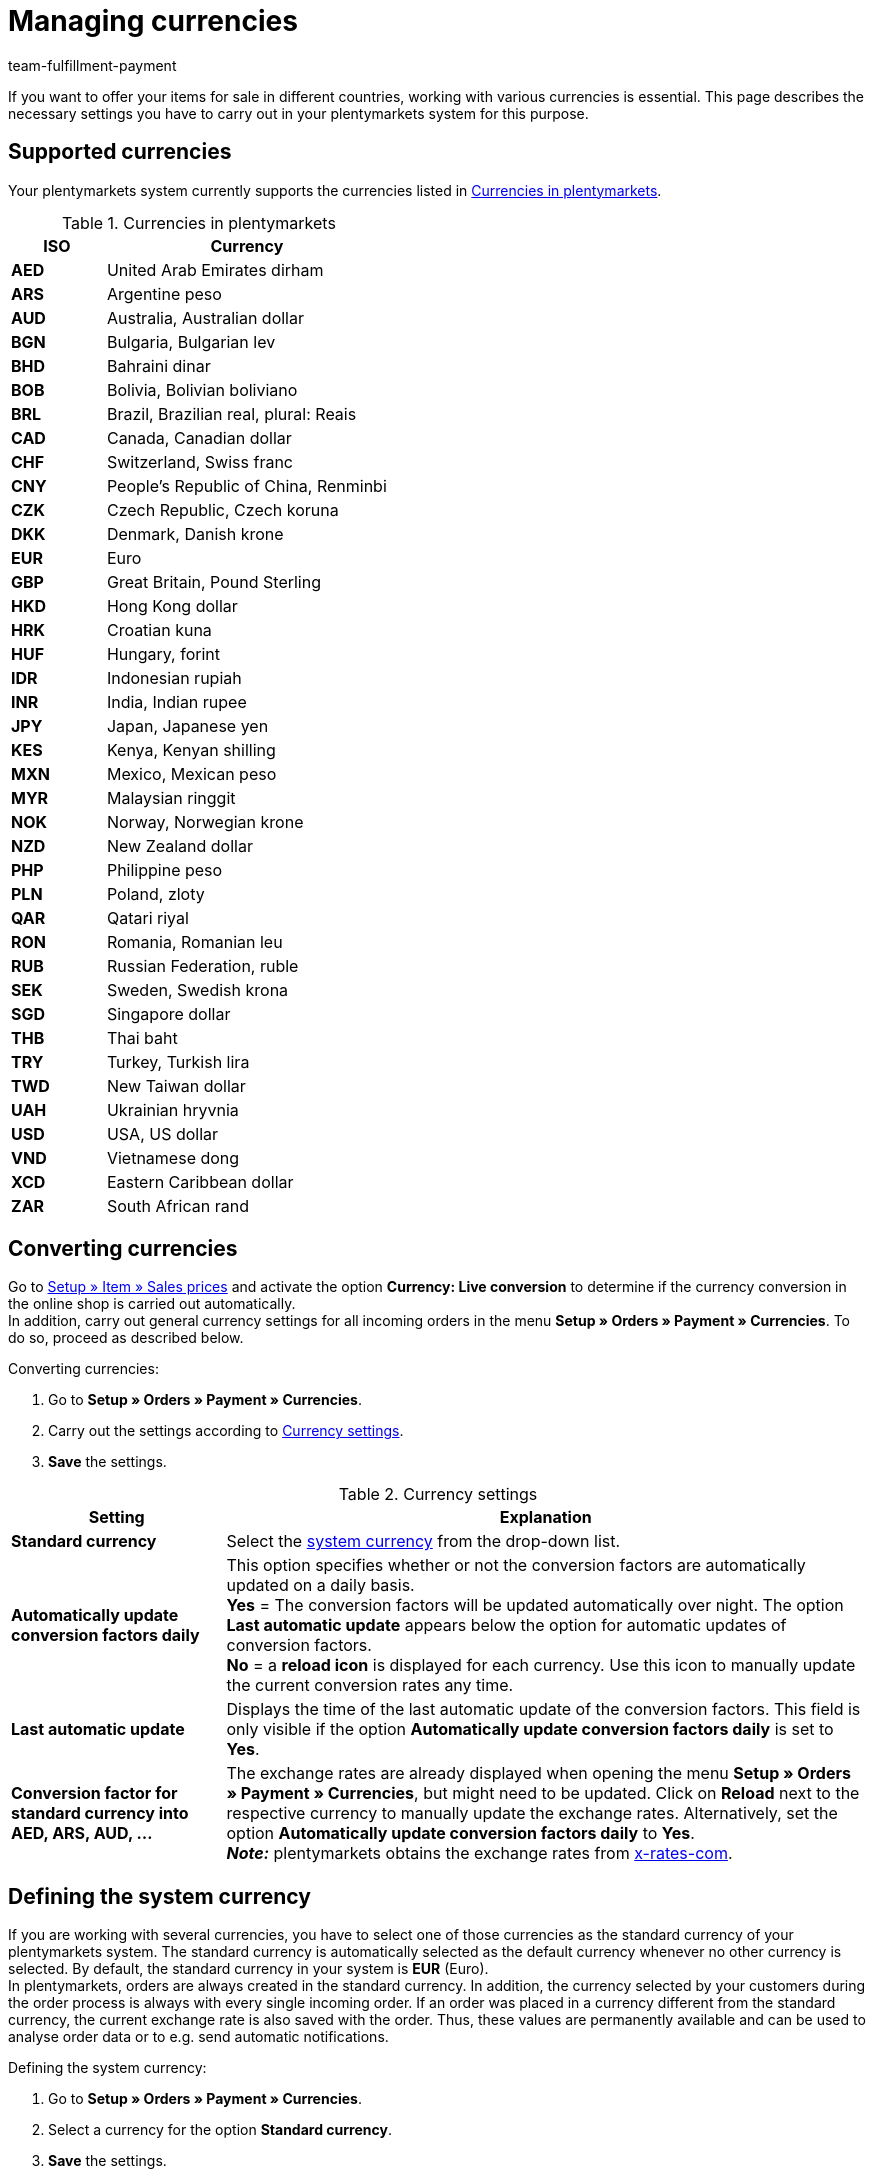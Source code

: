 = Managing currencies
:description: Payment in plentymarkets: Organize and manage currencies in your plentymarkets system and change the display options of currencies in the online shop.
:id: SLNMMPS
:keywords: currency, standard currency, live conversion, conversion, converting, convert, system currency, conversion factor, currency settings
:author: team-fulfillment-payment

If you want to offer your items for sale in different countries, working with various currencies is essential. This page describes the necessary settings you have to carry out in your plentymarkets system for this purpose.

[#10]
== Supported currencies

Your plentymarkets system currently supports the currencies listed in <<table-supported-currencies>>.

[[table-supported-currencies]]
.Currencies in plentymarkets
[cols="1,3"]
|====
|ISO |Currency

| *AED*
|United Arab Emirates dirham

| *ARS*
|Argentine peso

| *AUD*
|Australia, Australian dollar

| *BGN*
|Bulgaria, Bulgarian lev

| *BHD*
|Bahraini dinar

| *BOB*
|Bolivia, Bolivian boliviano

| *BRL*
|Brazil, Brazilian real, plural: Reais

| *CAD*
|Canada, Canadian dollar

| *CHF*
|Switzerland, Swiss franc

| *CNY*
|People's Republic of China, Renminbi

| *CZK*
|Czech Republic, Czech koruna

| *DKK*
|Denmark, Danish krone

| *EUR*
|Euro

| *GBP*
|Great Britain, Pound Sterling

| *HKD*
|Hong Kong dollar

| *HRK*
|Croatian kuna

| *HUF*
|Hungary, forint

| *IDR*
|Indonesian rupiah

| *INR*
|India, Indian rupee

| *JPY*
|Japan, Japanese yen

|*KES*
|Kenya, Kenyan shilling

| *MXN*
|Mexico, Mexican peso

| *MYR*
|Malaysian ringgit

| *NOK*
|Norway, Norwegian krone

| *NZD*
|New Zealand dollar

| *PHP*
|Philippine peso

| *PLN*
|Poland, zloty

| *QAR*
|Qatari riyal

| *RON*
|Romania, Romanian leu

| *RUB*
|Russian Federation, ruble

| *SEK*
|Sweden, Swedish krona

| *SGD*
|Singapore dollar

| *THB*
|Thai baht

| *TRY*
|Turkey, Turkish lira

| *TWD*
|New Taiwan dollar

| *UAH*
|Ukrainian hryvnia

| *USD*
|USA, US dollar

| *VND*
|Vietnamese dong

| *XCD*
|Eastern Caribbean dollar

| *ZAR*
|South African rand
|====

[#20]
== Converting currencies

Go to xref:item:prices.adoc#[Setup » Item » Sales prices] and activate the option *Currency: Live conversion* to determine if the currency conversion in the online shop is carried out automatically. +
In addition, carry out general currency settings for all incoming orders in the menu *Setup » Orders » Payment » Currencies*. To do so, proceed as described below.

[.instruction]
Converting currencies:

. Go to *Setup » Orders » Payment » Currencies*.
. Carry out the settings according to <<table-settings-currencies>>.
. *Save* the settings.

[[table-settings-currencies]]
.Currency settings
[cols="1,3"]
|====
|Setting |Explanation

| *Standard currency*
|Select the <<#30, system currency>> from the drop-down list.

| *Automatically update conversion factors daily*
|This option specifies whether or not the conversion factors are automatically updated on a daily basis. +
*Yes* = The conversion factors will be updated automatically over night. The option *Last automatic update* appears below the option for automatic updates of conversion factors. +
*No* = a *reload icon* is displayed for each currency. Use this icon to manually update the current conversion rates any time.

| *Last automatic update*
|Displays the time of the last automatic update of the conversion factors. This field is only visible if the option *Automatically update conversion factors daily* is set to *Yes*.

| *Conversion factor for standard currency into AED, ARS, AUD, ...*
|The exchange rates are already displayed when opening the menu *Setup » Orders » Payment » Currencies*, but might need to be updated. Click on *Reload* next to the respective currency to manually update the exchange rates. Alternatively, set the option *Automatically update conversion factors daily* to *Yes*. +
*_Note:_* plentymarkets obtains the exchange rates from link:https://x-rates.com/[x-rates-com^].

|====

[#30]
== Defining the system currency

If you are working with several currencies, you have to select one of those currencies as the standard currency of your plentymarkets system. The standard currency is automatically selected as the default currency whenever no other currency is selected. By default, the standard currency in your system is *EUR* (Euro). +
In plentymarkets, orders are always created in the standard currency. In addition, the currency selected by your customers during the order process is always with every single incoming order. If an order was placed in a currency different from the standard currency, the current exchange rate is also saved with the order. Thus, these values are permanently available and can be used to analyse order data or to e.g. send automatic notifications.

[.instruction]
Defining the system currency:

. Go to *Setup » Orders » Payment » Currencies*.
. Select a currency for the option *Standard currency*.
. *Save* the settings.

[IMPORTANT]
.System currency vs. Online shop currency
====
This setting is not necessarily identical to the currency displayed in your online shop. You can define a different standard currency for each online shop and each language. Further information on these settings are provided on the manual page xref:online-store:setting-up-ceres.adoc#201[Carrying out currency settings]. This page deals directly with setting up your plentyShop.
====
